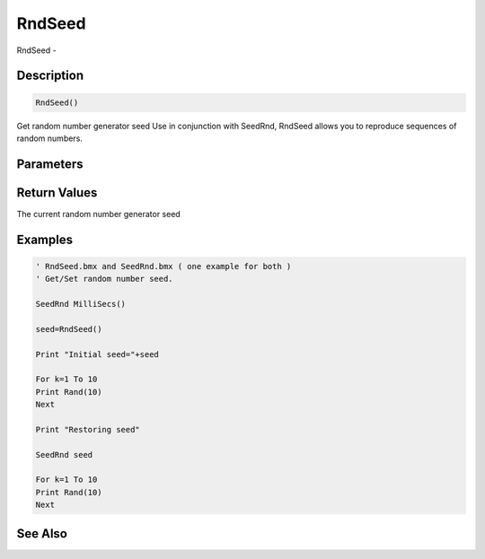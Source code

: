 .. _func_maths_rndseed:

=======
RndSeed
=======

RndSeed - 

Description
===========

.. code-block:: blitzmax

    RndSeed()

Get random number generator seed
Use in conjunction with SeedRnd, RndSeed allows you to reproduce sequences of random
numbers.

Parameters
==========

Return Values
=============

The current random number generator seed

Examples
========

.. code-block:: blitzmax

    ' RndSeed.bmx and SeedRnd.bmx ( one example for both )
    ' Get/Set random number seed.
    
    SeedRnd MilliSecs()
    
    seed=RndSeed()
    
    Print "Initial seed="+seed
    
    For k=1 To 10
    Print Rand(10)
    Next
    
    Print "Restoring seed"
    
    SeedRnd seed
    
    For k=1 To 10
    Print Rand(10)
    Next

See Also
========



